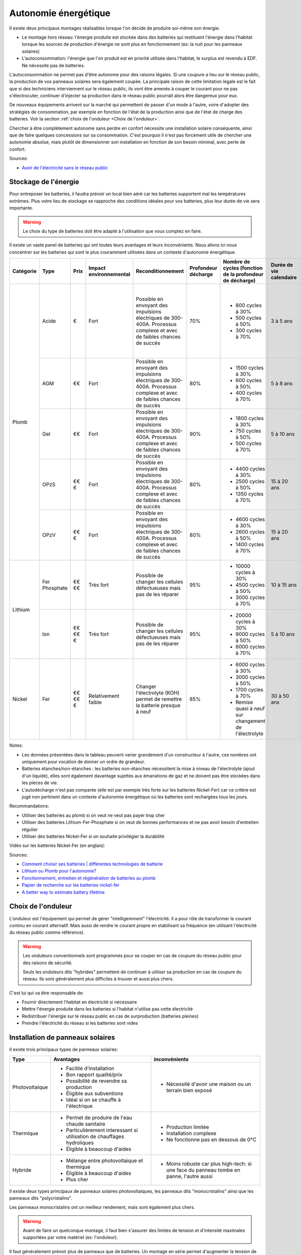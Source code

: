 .. role:: red_cell
.. role:: green_cell

Autonomie énergétique
=====================

Il existe deux principaux montages réalisables lorsque l'on décide de produire soi-même son énergie:

- Le montage hors réseau: l'énergie produite est stockée dans des batteries qui restituent l'énergie dans l'habitat lorsque les sources de production d'énergie ne sont plus en fonctionnement (ex: la nuit pour les panneaux solaires)
- L'autoconsommation: l'énergie que l'on produit est en priorité utilisée dans l'habitat, le surplus est revendu à EDF. Ne nécessite pas de batteries.

L'autoconsommation ne permet pas d'être autonome pour des raisons légales.
Si une coupure a lieu sur le réseau public, la production de vos panneaux solaires sera également coupée.
La principale raison de cette limitation légale est le fait que si des techniciens interviennent sur le réseau public,
ils vont être amenés à couper le courant pour ne pas s'électrocuter,
continuer d'injecter sa production dans le réseau public pourrait alors être dangereux pour eux.

De nouveaux équipements arrivent sur la marché qui permettent de passer d'un mode à l'autre,
voire d'adopter des stratégies de consommation, par exemple en fonction de l'état de la production
ainsi que de l'état de charge des batteries. Voir la section :ref:`choix de l'onduleur <Choix de l'onduleur>`.

Chercher à être complètement autonome sans perdre en confort nécessite une installation solaire conséquente, ainsi que de faire quelques concessions sur sa consommation.
C'est pourquoi il n'est pas forcément utile de chercher une autonomie absolue, mais plutôt de dimensionner son installation en fonction de son besoin minimal, avec perte de confort.


Sources:

- `Avoir de l'électricité sans le réseau public <https://www.youtube.com/watch?v=uNpGS5BydOQ>`_


Stockage de l'énergie
---------------------

Pour entreposer les batteries, il faudra prévoir un local bien aéré car les batteries supportent mal les températures extrêmes.
Plus votre lieu de stockage se rapproche des conditions idéales pour vos batteries, plus leur durée de vie sera importante.

.. warning::

   Le choix du type de batteries doit être adapté à l'utilisation que vous comptez en faire.

Il existe un vaste panel de batteries qui ont toutes leurs avantages et leurs inconvénients.
Nous allons ici nous concentrer sur les batteries qui sont le plus couramment utilisées dans un contexte d'autonomie énergétique.

+---------------+------------+------------+----------------------------+-----------------------+-------------------------+--------------------------------------------------------------+-----------------------------+----------------------+-------------------------+-----------------------+-------------------+-------------------+----------------+-------------------------------------------------------+
| **Catégorie** | **Type**   | **Prix**   | **Impact environnemental** | **Reconditionnement** | **Profondeur décharge** | **Nombre de cycles (fonction de la profondeur de décharge)** | **Durée de vie calendaire** | **Vitesse décharge** | **Densité énergétique** | **Décharge profonde** | **Effet mémoire** | **Rendement**     | **BMS**        | **Entretien**                                         |
+---------------+------------+------------+----------------------------+-----------------------+-------------------------+--------------------------------------------------------------+-----------------------------+----------------------+-------------------------+-----------------------+-------------------+-------------------+----------------+-------------------------------------------------------+
| Plomb         | Acide      | €          | Fort                       | Possible en envoyant  | 70%                     | - 800 cycles à 30%                                           | :red_cell:`3 à 5 ans`       | Lente                | Faible                  | :red_cell:`Très       | Faible            | 80%               | Non nécessaire | - Non étanche                                         |
|               |            |            |                            | des impulsions élec\  |                         | - 500 cycles à 50%                                           |                             |                      |                         | sensible`             |                   |                   |                | - :red_cell:`Ajout régulier d'eau distillée`          |
|               |            |            |                            | triques de 300-400A.  |                         | - 300 cycles à 70%                                           |                             |                      |                         |                       |                   |                   |                | - Vérifier que les connexions ne sont pas corrodées   |
|               |            |            |                            | Processus complexe et |                         |                                                              |                             |                      |                         |                       |                   |                   |                |                                                       |
|               |            |            |                            | avec de faibles       |                         |                                                              |                             |                      |                         |                       |                   |                   |                |                                                       |
|               |            |            |                            | chances de succès     |                         |                                                              |                             |                      |                         |                       |                   |                   |                |                                                       |
|               +------------+------------+----------------------------+-----------------------+-------------------------+--------------------------------------------------------------+-----------------------------+----------------------+-------------------------+-----------------------+-------------------+-------------------+----------------+-------------------------------------------------------+
|               | AGM        | €€         | Fort                       | Possible en envoyant  | 80%                     | - 1500 cycles à 30%                                          | :red_cell:`5 à 8 ans`       | Moyenne              | Faible                  | Sensibilité moyenne   | Faible            | 95%               | Non nécessaire | - Étanche                                             |
|               |            |            |                            | des impulsions élec\  |                         | - 600 cycles à 50%                                           |                             |                      |                         |                       |                   |                   |                | - Quasiment aucun entretien                           |
|               |            |            |                            | triques de 300-400A.  |                         | - 400 cycles à 70%                                           |                             |                      |                         |                       |                   |                   |                |                                                       |
|               |            |            |                            | Processus complexe et |                         |                                                              |                             |                      |                         |                       |                   |                   |                |                                                       |
|               |            |            |                            | avec de faibles       |                         |                                                              |                             |                      |                         |                       |                   |                   |                |                                                       |
|               |            |            |                            | chances de succès     |                         |                                                              |                             |                      |                         |                       |                   |                   |                |                                                       |
|               +------------+------------+----------------------------+-----------------------+-------------------------+--------------------------------------------------------------+-----------------------------+----------------------+-------------------------+-----------------------+-------------------+-------------------+----------------+-------------------------------------------------------+
|               | Gel        | €€         | Fort                       | Possible en envoyant  | 90%                     | - 1800 cycles à 30%                                          | :red_cell:`5 à 10 ans`      | Lente                | Faible                  | Sensibilité moyenne   | Faible            | 90%               | Non nécessaire | - Étanche                                             |
|               |            |            |                            | des impulsions élec\  |                         | - 750 cycles à 50%                                           |                             |                      |                         |                       |                   |                   |                | - Quasiment aucun entretien                           |
|               |            |            |                            | triques de 300-400A.  |                         | - 500 cycles à 70%                                           |                             |                      |                         |                       |                   |                   |                |                                                       |
|               |            |            |                            | Processus complexe et |                         |                                                              |                             |                      |                         |                       |                   |                   |                |                                                       |
|               |            |            |                            | avec de faibles       |                         |                                                              |                             |                      |                         |                       |                   |                   |                |                                                       |
|               |            |            |                            | chances de succès     |                         |                                                              |                             |                      |                         |                       |                   |                   |                |                                                       |
|               +------------+------------+----------------------------+-----------------------+-------------------------+--------------------------------------------------------------+-----------------------------+----------------------+-------------------------+-----------------------+-------------------+-------------------+----------------+-------------------------------------------------------+
|               | OPzS       | €€€        | Fort                       | Possible en envoyant  | 80%                     | - 4400 cycles à 30%                                          | 15 à 20 ans                 | Rapide               | Faible                  | Sensibilité moyenne   | Faible            | 85%               | Non nécessaire | - Non étanche                                         |
|               |            |            |                            | des impulsions élec\  |                         | - 2500 cycles à 50%                                          |                             |                      |                         |                       |                   |                   |                | - :red_cell:`Ajout régulier d'acide sulfurique dilué` |
|               |            |            |                            | triques de 300-400A.  |                         | - 1350 cycles à 70%                                          |                             |                      |                         |                       |                   |                   |                |                                                       |
|               |            |            |                            | Processus complexe et |                         |                                                              |                             |                      |                         |                       |                   |                   |                |                                                       |
|               |            |            |                            | avec de faibles       |                         |                                                              |                             |                      |                         |                       |                   |                   |                |                                                       |
|               |            |            |                            | chances de succès     |                         |                                                              |                             |                      |                         |                       |                   |                   |                |                                                       |
|               +------------+------------+----------------------------+-----------------------+-------------------------+--------------------------------------------------------------+-----------------------------+----------------------+-------------------------+-----------------------+-------------------+-------------------+----------------+-------------------------------------------------------+
|               | OPzV       | €€€        | Fort                       | Possible en envoyant  | 80%                     | - 4600 cycles à 30%                                          | 15 à 20 ans                 | Rapide               | Faible                  | Sensibilité moyenne   | Faible            | 85%               | Non nécessaire | - Étanche                                             |
|               |            |            |                            | des impulsions élec\  |                         | - 2600 cycles à 50%                                          |                             |                      |                         |                       |                   |                   |                | - Quasiment aucun entretien                           |
|               |            |            |                            | triques de 300-400A.  |                         | - 1400 cycles à 70%                                          |                             |                      |                         |                       |                   |                   |                |                                                       |
|               |            |            |                            | Processus complexe et |                         |                                                              |                             |                      |                         |                       |                   |                   |                |                                                       |
|               |            |            |                            | avec de faibles       |                         |                                                              |                             |                      |                         |                       |                   |                   |                |                                                       |
|               |            |            |                            | chances de succès     |                         |                                                              |                             |                      |                         |                       |                   |                   |                |                                                       |
+---------------+------------+------------+----------------------------+-----------------------+-------------------------+--------------------------------------------------------------+-----------------------------+----------------------+-------------------------+-----------------------+-------------------+-------------------+----------------+-------------------------------------------------------+
| Lithium       | Fer        | €€€€       | :red_cell:`Très fort`      | Possible de changer   | 95%                     | - 10000 cycles à 30%                                         | 10 à 15 ans                 | Plutôt rapide        | Forte                   | Peu sensible          | Très faible       | :green_cell:`95%` | Nécessaire     | - Étanche                                             |
|               | Phosphate  |            |                            | les cellules          |                         | - 4500 cycles à 50%                                          |                             |                      |                         |                       |                   |                   | pour réguler   | - Quasiment aucun entretien                           |
|               |            |            |                            | défectueuses mais     |                         | - 3000 cycles à 70%                                          |                             |                      |                         |                       |                   |                   | la tension     |                                                       |
|               |            |            |                            | pas de les réparer    |                         |                                                              |                             |                      |                         |                       |                   |                   |                |                                                       |
|               +------------+------------+----------------------------+-----------------------+-------------------------+--------------------------------------------------------------+-----------------------------+----------------------+-------------------------+-----------------------+-------------------+-------------------+----------------+-------------------------------------------------------+
|               | Ion        | €€€€€      | :red_cell:`Très fort`      | Possible de changer   | 95%                     | - 20000 cycles à 30%                                         | :red_cell:`5 à 10 ans`      | Plutôt rapide        | Forte                   | Peu sensible          | Très faible       | :green_cell:`97%` | Nécessaire     | - Étanche                                             |
|               |            |            |                            | les cellules          |                         | - 9000 cycles à 50%                                          |                             |                      |                         |                       |                   |                   | pour réguler   | - Quasiment aucun entretien                           |
|               |            |            |                            | défectueuses mais     |                         | - 6000 cycles à 70%                                          |                             |                      |                         |                       |                   |                   | la tension     |                                                       |
|               |            |            |                            | pas de les réparer    |                         |                                                              |                             |                      |                         |                       |                   |                   |                |                                                       |
+---------------+------------+------------+----------------------------+-----------------------+-------------------------+--------------------------------------------------------------+-----------------------------+----------------------+-------------------------+-----------------------+-------------------+-------------------+----------------+-------------------------------------------------------+
| Nickel        | Fer        | €€€€€      | :green_cell:`Relativement  | :green_cell:`Changer  | 85%                     | - 6000 cycles à 30%                                          | :green_cell:`30 à 50 ans`   | Rapide               | Faible                  | Peu sensible          | Faible            | 80%               | Non nécessaire | - Non étanche                                         |
|               |            |            | faible`                    | l'électrolyte (KOH)   |                         | - 3000 cycles à 50%                                          |                             |                      |                         |                       |                   |                   |                | - :red_cell:`Ajout régulier d'eau distillée`          |
|               |            |            |                            | permet de remettre la |                         | - 1700 cycles à 70%                                          |                             |                      |                         |                       |                   |                   |                | - Prévoir de changer l'électrolyte tous les ~10 ans   |
|               |            |            |                            | batterie presque à    |                         | - Remise quasi à neuf sur changement de l'électrolyte        |                             |                      |                         |                       |                   |                   |                |                                                       |
|               |            |            |                            | neuf`                 |                         |                                                              |                             |                      |                         |                       |                   |                   |                |                                                       |
+---------------+------------+------------+----------------------------+-----------------------+-------------------------+--------------------------------------------------------------+-----------------------------+----------------------+-------------------------+-----------------------+-------------------+-------------------+----------------+-------------------------------------------------------+

Notes:

- Les données présentées dans le tableau peuvent varier grandement d'un constructeur à l'autre, ces nombres ont uniquement pour vocation de donner un ordre de grandeur.
- Batteries étanches/non-étanches : les batteries non-étanches nécessitent la mise à niveau de l'électrolyte (ajout d'un liquide), elles sont également davantage sujettes aux émanations de gaz et ne doivent pas être stockées dans les pièces de vie.
- L'autodécharge n'est pas comparée (elle est par exemple très forte sur les batteries Nickel-Fer) car ce critère est jugé non pertinent dans un contexte d'autonomie énergétique où les batteries sont rechargées tous les jours.

Recommandations:

- Utiliser des batteries au plomb si on veut ne veut pas payer trop cher
- Utiliser des batteries Lithium-Fer-Phosphate si on veut de bonnes performances et ne pas avoir besoin d'entretien régulier
- Utiliser des batteries Nickel-Fer si on souhaite privilégier la durabilité

Vidéo sur les batteries Nickel-Fer (en anglais):

.. raw:: html

      <iframe width="560" height="315" 
              src="https://www.youtube.com/embed/PQ-Ibc1zCYk" 
              title="The Most Ethical Batteries for Renewable Energy Systems" 
              frameborder="0" 
              allow="accelerometer; autoplay; clipboard-write; encrypted-media; gyroscope; picture-in-picture; web-share" 
              referrerpolicy="strict-origin-when-cross-origin" 
              allowfullscreen>
      </iframe>

Sources:

- `Comment choisir ses batteries | différentes technologies de batterie <https://www.youtube.com/watch?v=GtZv9J5xkGg>`_
- `Lithium ou Plomb pour l'autonomie? <https://www.youtube.com/watch?v=mCm_lub3Xqk>`_
- `Fonctionnement, entretien et régénération de batteries au plomb <https://wiki.lowtechlab.org/wiki/Fonctionnement,_entretien_et_r%C3%A9g%C3%A9n%C3%A9ration_de_batteries_au_plomb>`_
- `Papier de recherche sur les batteries nickel-fer <https://www.researchgate.net/publication/269310928_Long-life_nickel_iron_battery_functionality_cost_comparison_for_peak_demand_SWER_network_voltage_support_application>`_
- `A better way to estimate battery lifetime <https://www.okrasolar.com/blog/a-better-way-to-estimate-battery-lifetime>`_


Choix de l'onduleur
-------------------

L'onduleur est l'équipement qui permet de gérer "intelligemment" l'électricité.
Il a pour rôle de transformer le courant continu en courant alternatif.
Mais aussi de rendre le courant propre en stabilisant sa fréquence (en utilisant l'électricité du réseau public comme référence).

.. image:: ../_static/images/onduleur.png
   :width: 400

.. warning::

    Les onduleurs conventionnels sont programmés pour se couper en cas de coupure du réseau public pour des raisons de sécurité.

    Seuls les onduleurs dits "hybrides" permettent de continuer à utiliser sa production en cas de coupure du réseau.
    Ils sont généralement plus difficiles à trouver et aussi plus chers.

C'est lui qui va être responsable de:

- Fournir directement l'habitat en électricité si nécessaire
- Mettre l'énergie produite dans les batteries si l'habitat n'utilise pas cette électricité
- Redistribuer l'énergie sur le réseau public en cas de surproduction (batteries pleines)
- Prendre l'électricité du réseau si les batteries sont vides


Installation de panneaux solaires
---------------------------------

Il existe trois principaux types de panneaux solaires:

+----------------+-------------------------------------------------------------------------+------------------------------------------------------------------------------------------+
| **Type**       | **Avantages**                                                           | **inconvénients**                                                                        |
+----------------+-------------------------------------------------------------------------+------------------------------------------------------------------------------------------+
| Photovoltaique | - Facilité d'installation                                               | - Nécessité d'avoir une maison ou un terrain bien exposé                                 |
|                | - Bon rapport qualité/prix                                              |                                                                                          |
|                | - Possibilité de revendre sa production                                 |                                                                                          |
|                | - Éligible aux subventions                                              |                                                                                          |
|                | - Idéal si on se chauffe à l'électrique                                 |                                                                                          |
+----------------+-------------------------------------------------------------------------+------------------------------------------------------------------------------------------+
| Thermique      | - Permet de produire de l'eau chaude sanitaire                          | - Production limitée                                                                     |
|                | - Particulièrement interessant si utilisation de chauffages hydroliques | - Installation complexe                                                                  |
|                | - Éligible à beaucoup d'aides                                           | - Ne fonctionne pas en dessous de 0°C                                                    |
+----------------+-------------------------------------------------------------------------+------------------------------------------------------------------------------------------+
| Hybride        | - Mélange entre photovoltaique et thermique                             | - Moins robuste car plus high-tech: si une face du panneau tombe en panne, l'autre aussi |
|                | - Éligible à beaucoup d'aides                                           |                                                                                          |
|                | - Plus cher                                                             |                                                                                          |
+----------------+-------------------------------------------------------------------------+------------------------------------------------------------------------------------------+


Il existe deux types principaux de panneaux solaires photovoltaiques, les panneaux dits "monocristalins" ainsi que les panneaux dits "polycristalins".

Les panneaux monocristalins ont un meilleur rendement, mais sont également plus chers.

.. warning::

   Avant de faire un quelconque montage, il faut bien s'assurer des limites de tension et d'intensité maximales supportées par votre matériel (ex: l'onduleur).

Il faut généralement prévoir plus de panneaux que de batteries.
Un montage en série permet d'augmenter la tension de sortie (addition des tensions de tous les panneaux en série).
Un montage en parallèle permet d'augmenter l'intensité de sortie (addition des intensités de tous les panneaux en série).
Le montage en parallèle nécessite des cables plus épais pour supporter le courant qui les traverse.
L'inclinaison idéale pour des panneaux solaires statiques (sur un toit) est de 60°.
Il est possible de mixer les montages.
La principale perte d'efficacité des panneaux solaires est due à la saleté, il faut les nettoyer régulièrement. C'est pour cette raison que mettre les panneaux au sol plutôt que sur un toit est une option à sérieusement considérer.
Faire attention à son emplacement, le soleil est plus rasant l'hiver.

Avantages de mettre ses panneaux au sol plutôt que sur des toits:

- Moins cher à installer
- Plus faciles à nettoyer (meilleur rendement quand propres)
- Refroidis par l'arrière (plus les panneaux sont froids, plus ils ont un rendement intéressant)
- Possibilité de parfaitement ajuster l'inclinaison et l'orientation (meilleur rendement également)

Attention aux subventions, il semblerait qu'elles ne sont pas les mêmes si les panneaux sont au sol ou sur le toit.

Démarches légales à effectuer:

- Déclaration préalable de travaux auprès de la mairie (possibilité de l'inclure dans celle de la maison)
- Déclaration ENEDIS
- Faire appel à un consuel qui viendra vérifier l'installation solaire (compter environ 200€)

En dessous de 3000W crête et si les panneaux sont installés à moins de 1m80 du sol, la déclaration auprès de la mairie n'est pas nécessaire.


Installation d'une éolienne
---------------------------

Selon la région évidemment, se renseigner sur les vitesses de vent moyennes à partir desquelles installer une éolienne devient intéressant.

Plus elles sont petites, plus les pales sont petites, et plus elles font de bruit.

Il en existe différents types:

- L'éolienne hélicoïdale à axe vertical: rendement faible (TODO: vérifier)


Groupe électrogène
------------------

Peut être utile dans les situations suivantes:

- Sur un chantier, lorsque l'habitat n'est pas encore équipé
- Habitat pas relié au réseau public et batteries à plat
- Réseau public hors service et batteries à plat
- Besoin d'électricité à un endroit trop éloigné de l'habitat (dans un champs par exemple)
- Pour recharger des batteries afin d'éviter les décharges profondes et ainsi prolonger leur durée de vie
- ...

Utiliser la prise allume-cigare de sa voiture peut être une alternative viable pour alimenter de petits équipements (lumières, laptop, etc.)

La qualité du courant en sortie d'un groupe électrogène n'est pas très bonne et peut endommager certains appareils sensibles (tels que des ordinateurs).
Certains groupes haut de gammes intègrent parfois des régulateurs visant à lisser le courant et le rendre plus propre.

.. danger::

   Ne pas utiliser en intérieur à cause des rejets dûs à la combustion (risque d'intoxication).


Économies d'énergie
-------------------

Réseau électrique 12 volts
~~~~~~~~~~~~~~~~~~~~~~~~~~

Nos équipements du quotidien (chargeur de smartphones, lumières, etc.) pourraient parfaitement fonctionner avec du 12 volts.
Seulement, les normes électrique font qu'aujourd'hui nous avons du 230 volts dans nos logements.
À chaque conversion de la tension (passage 12V à 230V, puis de 230V à 12V, etc.) une perte de 10 à 20% de rendement énergétique.
Cette perte peut devenir particulièrement importantes lorsque des batteries sont utilisées, étant donné que la tension est une première fois transformée en 230V, pour ensuite être de nouveau convertie en 12V.

Si vous en avez la possibilité, il peut être intéressant de prévoir dès la construction/rénovation de votre habitat, un réseau 12V en plus du 230V.


Adapter certains postes de dépenses en fonction de la production d'énergie
~~~~~~~~~~~~~~~~~~~~~~~~~~~~~~~~~~~~~~~~~~~~~~~~~~~~~~~~~~~~~~~~~~~~~~~~~~

Un équipement open-source appelé le `MK2 PVRouter <https://mk2pvrouter.com>`_ permet d'alimenter certains équipements que lorsqu'on est en surproduction énergétique.

Il est particulièrement adapté pour chauffer un chauffe-eau ou des radiateurs, lorsque la production d'énergie est au plus haut.

.. image:: ../_static/images/production_consommation_sans_mk2_pvrouter.png
   :height: 300

.. image:: ../_static/images/production_consommation_avec_mk2_pvrouter.png
   :height: 300


Supervision de sa consommation
~~~~~~~~~~~~~~~~~~~~~~~~~~~~~~

Plusieurs études semblent suggérer que le simple fait de pouvoir observer sa consommation énergétique en temps réel aurait tendance à faire baisser sa consommation.

Bien souvent, avoir la possibilité d'observer sa consommation en temps réel permet d'identifier les principaux postes de dépense énergétique et ainsi agir en conséquence.

Sources:

- `Analysis of the Effectiveness of the Utilization of Power Monitoring Devices in Reducing Electric Energy Consumption <https://www.researchgate.net/publication/338014332_Analysis_of_the_Effectiveness_of_the_Utilization_of_Power_Monitoring_Devices_in_Reducing_Electric_Energy_Consumption>`_
- `The effectiveness of feedback on energy consumption <https://uploads-ssl.webflow.com/62ce9c70f858d840fb13f5f5/6304d1c69fe34b25b56ed28e_Darby%202006%20-%20The%20effectiveness%20of%20feedback%20on%20energy%20consumption.pdf>`_


